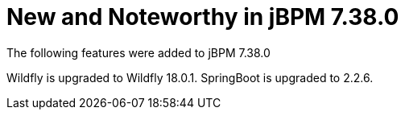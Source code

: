 [id='jbpmreleasenotes7380']

= New and Noteworthy in jBPM 7.38.0

The following features were added to jBPM 7.38.0

// IMPORTANT: For 7.30 and later, save each release note as its own module file in the release folder that this `*-section.adoc` file is in, and then include each release note file in the space below in the following format:
//include::file-name.adoc[leveloffset=+1]

Wildfly is upgraded to Wildfly 18.0.1.
SpringBoot is upgraded to 2.2.6.
